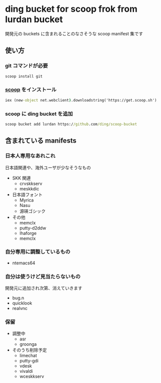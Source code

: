 * ding bucket for scoop frok from lurdan bucket

開発元の buckets に含まれることのなさそうな scoop manifest 集です

** 使い方
*** git コマンドが必要
#+BEGIN_SRC cmd
scoop install git
#+END_SRC

*** [[https://github.com/lukesampson/scoop][scoop]] をインストール
#+BEGIN_SRC cmd
iex (new-object net.webclient).downloadstring('https://get.scoop.sh')
#+END_SRC

*** scoop に ding bucket を追加
#+BEGIN_SRC cmd
scoop bucket add lurdan https://github.com/ding/scoop-bucket
#+END_SRC

** 含まれている manifests
*** 日本人専用なあれこれ
日本語関連や、海外ユーザが少なそうなもの

- SKK 関連
  - crvskkserv
  - meskkdic

- 日本語フォント
  - Myrica
  - Nasu
  - 源瑛ゴシック

- その他
  - memclx
  - putty-d2ddw
  - lhaforge
  - memclx

*** 自分専用に調整しているもの
- ntemacs64

*** 自分は使うけど見当たらないもの
開発元に追加され次第、消えていきます

- bug.n
- quicklook
- realvnc

*** 保留
- 調整中
  - asr
  - groonga

- そのうち削除予定
  - limechat
  - putty-gdi
  - vdesk
  - vivaldi
  - wceskkserv
